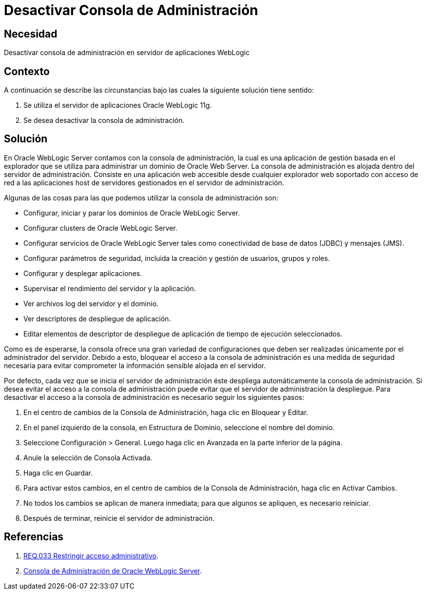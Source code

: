 :slug: products/defends/weblogic/evitar-atq-repeticion/
:category: weblogic
:description: Nuestros ethical hackers explican como evitar vulnerabilidades de seguridad mediante la programacion segura en WebLogic 11g al desactivar la consola de administración. Esta aplicación permite realizar configuraciones dentro del servidor por lo que su acceso debe ser restringido.
:keywords: WebLogic 11g, Desactivar, Consola, Administración, Servidor, Oracle.
:defends: yes

= Desactivar Consola de Administración

== Necesidad

Desactivar consola de administración
en servidor de aplicaciones +WebLogic+

== Contexto

A continuación se describe las circunstancias
bajo las cuales la siguiente solución tiene sentido:

. Se utiliza el servidor de aplicaciones +Oracle WebLogic 11g+.
. Se desea desactivar la consola de administración.

== Solución

En +Oracle WebLogic Server+ contamos con la consola de administración,
la cual es una aplicación de gestión basada en el explorador
que se utiliza para administrar un dominio de +Oracle Web Server+.
La consola de administración es alojada dentro del servidor de administración.
Consiste en una aplicación web
accesible desde cualquier explorador web soportado
con acceso de red a las aplicaciones +host+
de servidores gestionados en el servidor de administración.

Algunas de las cosas para las que podemos utilizar
la consola de administración son:

* Configurar, iniciar y parar los dominios de +Oracle WebLogic Server+.

* Configurar +clusters+ de +Oracle WebLogic Server+.

* Configurar servicios de +Oracle WebLogic Server+
tales como conectividad de base de datos (+JDBC+) y mensajes (+JMS+).

* Configurar parámetros de seguridad,
incluida la creación y gestión de usuarios, grupos y roles.

* Configurar y desplegar aplicaciones.

* Supervisar el rendimiento del servidor y la aplicación.

* Ver archivos +log+ del servidor y el dominio.

* Ver descriptores de despliegue de aplicación.

* Editar elementos de descriptor de despliegue
de aplicación de tiempo de ejecución seleccionados.

Como es de esperarse, la consola ofrece una gran variedad de configuraciones
que deben ser realizadas únicamente por el administrador del servidor.
Debido a esto, bloquear el acceso a la consola de administración
es una medida de seguridad necesaria para evitar comprometer la información
sensible alojada en el servidor.

Por defecto, cada vez que se inicia el servidor de administración
éste despliega automáticamente la consola de administración.
Si desea evitar el acceso a la consola de administración
puede evitar que el servidor de administración la despliegue.
Para desactivar el acceso a la consola de administración
es necesario seguir los siguientes pasos:

. En el centro de cambios de la Consola de Administración,
haga clic en +Bloquear y Editar+.

. En el panel izquierdo de la consola, en +Estructura de Dominio+,
seleccione el nombre del dominio.

. Seleccione +Configuración+ > +General+.
Luego haga clic en +Avanzada+ en la parte inferior de la página.

. Anule la selección de +Consola Activada+.

. Haga clic en +Guardar+.

. Para activar estos cambios,
en el centro de cambios de la Consola de Administración,
haga clic en +Activar Cambios+.

. No todos los cambios se aplican de manera inmediata;
para que algunos se apliquen, es necesario reiniciar.

. Después de terminar, reinicie el servidor de administración.

== Referencias

. [[r1]] link:../../../products/rules/list/033/[REQ.033 Restringir acceso administrativo].

. [[r2]] link:http://164.156.186.112/_ocsh/help/topics/help_for_translation_urm_user_es_urm_user_html_help_l10n_rmdug_l10n/help_for_translation/cs_admin/es/cs_sysadmin_html_l10n/c01_introduction005.htm?tp=true&locale=es[Consola de Administración de Oracle WebLogic Server].
